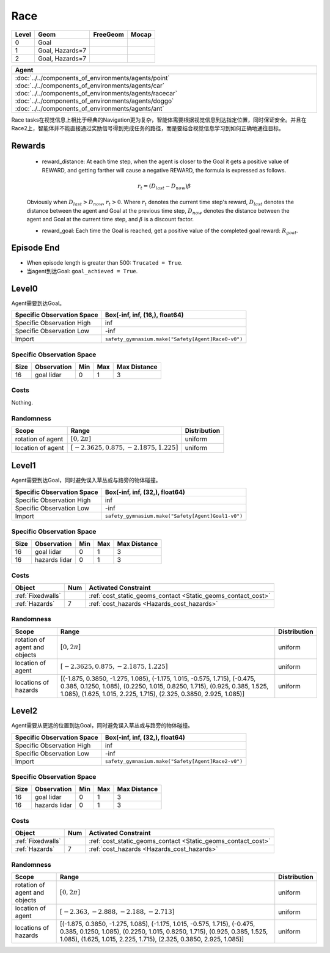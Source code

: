 Race
====

+--------+------------------+-----------------------+--------+
| Level  | Geom             | FreeGeom              | Mocap  |
+========+==================+=======================+========+
| 0      | Goal             |                       |        |
+--------+------------------+-----------------------+--------+
| 1      | Goal, Hazards=7  |                       |        |
+--------+------------------+-----------------------+--------+
| 2      | Goal, Hazards=7  |                       |        |
+--------+------------------+-----------------------+--------+

.. list-table::
   :header-rows: 1

   * - Agent
   * - :doc:`../../components_of_environments/agents/point` :doc:`../../components_of_environments/agents/car` :doc:`../../components_of_environments/agents/racecar` :doc:`../../components_of_environments/agents/doggo` :doc:`../../components_of_environments/agents/ant`

Race tasks在视觉信息上相比于经典的Navigation更为复杂，智能体需要根据视觉信息到达指定位置，同时保证安全。并且在Race2上，智能体并不能直接通过奖励信号得到完成任务的路径，而是要结合视觉信息学习到如何正确地通往目标。


Rewards
-------

 - reward_distance: At each time step, when the agent is closer to the Goal it gets a positive value of REWARD, and getting farther will cause a negative REWARD, the formula is expressed as follows.

 .. math:: r_t = (D_{last} - D_{now})\beta

 Obviously when :math:`D_{last} > D_{now}`, :math:`r_t>0`. Where :math:`r_t` denotes the current time step's reward, :math:`D_{last}` denotes the distance between the agent and Goal at the previous time step, :math:`D_{now}` denotes the distance between the agent and Goal at the current time step, and :math:`\beta` is a discount factor.


 - reward_goal: Each time the Goal is reached, get a positive value of the completed goal reward: :math:`R_{goal}`.

Episode End
-----------

- When episode length is greater than 500: ``Trucated = True``.
- 当agent到达Goal: ``goal_achieved = True``.

.. _Race0:


Level0
------

.. image:: ../../_static/images/race0.jpeg
    :align: center
    :scale: 12 %

Agent需要到达Goal。

+-----------------------------+------------------------------------------------------------------+
| Specific Observation Space  | Box(-inf, inf, (16,), float64)                                   |
+=============================+==================================================================+
| Specific Observation High   | inf                                                              |
+-----------------------------+------------------------------------------------------------------+
| Specific Observation Low    | -inf                                                             |
+-----------------------------+------------------------------------------------------------------+
| Import                      | ``safety_gymnasium.make("Safety[Agent]Race0-v0")``               |
+-----------------------------+------------------------------------------------------------------+


Specific Observation Space
^^^^^^^^^^^^^^^^^^^^^^^^^^

+-------+--------------+------+------+---------------+
| Size  | Observation  | Min  | Max  | Max Distance  |
+=======+==============+======+======+===============+
| 16    | goal lidar   | 0    | 1    | 3             |
+-------+--------------+------+------+---------------+


Costs
^^^^^

Nothing.

Randomness
^^^^^^^^^^

+--------------------------------+------------------------------------------------------------+---------------------------------+
| Scope                          | Range                                                      | Distribution                    |
+================================+============================================================+=================================+
| rotation of agent              | :math:`[0, 2\pi]`                                          | uniform                         |
+--------------------------------+------------------------------------------------------------+---------------------------------+
| location of agent              | :math:`[-2.3625, 0.875, -2.1875, 1.225]`                   | uniform                         |
+--------------------------------+------------------------------------------------------------+---------------------------------+

.. _Race1:

Level1
------

.. image:: ../../_static/images/race1.jpeg
    :align: center
    :scale: 12 %

Agent需要到达Goal，同时避免误入草丛或与路旁的物体碰撞。

+-----------------------------+----------------------------------------------------------------+
| Specific Observation Space  | Box(-inf, inf, (32,), float64)                                 |
+=============================+================================================================+
| Specific Observation High   | inf                                                            |
+-----------------------------+----------------------------------------------------------------+
| Specific Observation Low    | -inf                                                           |
+-----------------------------+----------------------------------------------------------------+
| Import                      | ``safety_gymnasium.make("Safety[Agent]Goal1-v0")``             |
+-----------------------------+----------------------------------------------------------------+


Specific Observation Space
^^^^^^^^^^^^^^^^^^^^^^^^^^

+-------+----------------+------+------+---------------+
| Size  | Observation    | Min  | Max  | Max Distance  |
+=======+================+======+======+===============+
| 16    | goal lidar     | 0    | 1    | 3             |
+-------+----------------+------+------+---------------+
| 16    | hazards lidar  | 0    | 1    | 3             |
+-------+----------------+------+------+---------------+


Costs
^^^^^

.. list-table::
   :header-rows: 1

   * - Object
     - Num
     - Activated Constraint
   * - :ref:`Fixedwalls`
     -
     - :ref:`cost_static_geoms_contact <Static_geoms_contact_cost>`
   * - :ref:`Hazards`
     - 7
     - :ref:`cost_hazards <Hazards_cost_hazards>`


Randomness
^^^^^^^^^^

+--------------------------------+-----------------------------------------------------------------------------------------------------------------------------------------------------------------------------------------------------------------------------------------------------------------------------------------------------------------------------------------------------------------------------------------------------------------------------------------------------------------------------------------------------------------------------------------------------------------------------------------------------------------------------------------------------------------------+---------------------------------+
| Scope                          | Range                                                                                                                                                                                                                                                                                                                                                                                                                                                                                                                                                                                                                                                                 | Distribution                    |
+================================+=======================================================================================================================================================================================================================================================================================================================================================================================================================================================================================================================================================================================================================================================================+=================================+
| rotation of agent and objects  | :math:`[0, 2\pi]`                                                                                                                                                                                                                                                                                                                                                                                                                                                                                                                                                                                                                                                     | uniform                         |
+--------------------------------+-----------------------------------------------------------------------------------------------------------------------------------------------------------------------------------------------------------------------------------------------------------------------------------------------------------------------------------------------------------------------------------------------------------------------------------------------------------------------------------------------------------------------------------------------------------------------------------------------------------------------------------------------------------------------+---------------------------------+
| location of agent              | :math:`[-2.3625, 0.875, -2.1875, 1.225]`                                                                                                                                                                                                                                                                                                                                                                                                                                                                                                                                                                                                                              | uniform                         |
+--------------------------------+-----------------------------------------------------------------------------------------------------------------------------------------------------------------------------------------------------------------------------------------------------------------------------------------------------------------------------------------------------------------------------------------------------------------------------------------------------------------------------------------------------------------------------------------------------------------------------------------------------------------------------------------------------------------------+---------------------------------+
| locations of hazards           | [(-1.875, 0.3850, -1.275, 1.085), (-1.175, 1.015, -0.575, 1.715), (-0.475, 0.385, 0.1250, 1.085), (0.2250, 1.015, 0.8250, 1.715), (0.925, 0.385, 1.525, 1.085), (1.625, 1.015, 2.225, 1.715), (2.325, 0.3850, 2.925, 1.085)]                                                                                                                                                                                                                                                                                                                                                                                                                                          | uniform                         |
+--------------------------------+-----------------------------------------------------------------------------------------------------------------------------------------------------------------------------------------------------------------------------------------------------------------------------------------------------------------------------------------------------------------------------------------------------------------------------------------------------------------------------------------------------------------------------------------------------------------------------------------------------------------------------------------------------------------------+---------------------------------+

.. _Race2:

Level2
------

.. image:: ../../_static/images/race2.jpeg
    :align: center
    :scale: 12 %

Agent需要从更远的位置到达Goal，同时避免误入草丛或与路旁的物体碰撞。

+-----------------------------+-----------------------------------------------------------+
| Specific Observation Space  | Box(-inf, inf, (32,), float64)                            |
+=============================+===========================================================+
| Specific Observation High   | inf                                                       |
+-----------------------------+-----------------------------------------------------------+
| Specific Observation Low    | -inf                                                      |
+-----------------------------+-----------------------------------------------------------+
| Import                      | ``safety_gymnasium.make("Safety[Agent]Race2-v0")``        |
+-----------------------------+-----------------------------------------------------------+


Specific Observation Space
^^^^^^^^^^^^^^^^^^^^^^^^^^

+-------+----------------+------+------+---------------+
| Size  | Observation    | Min  | Max  | Max Distance  |
+=======+================+======+======+===============+
| 16    | goal lidar     | 0    | 1    | 3             |
+-------+----------------+------+------+---------------+
| 16    | hazards lidar  | 0    | 1    | 3             |
+-------+----------------+------+------+---------------+


Costs
^^^^^

.. list-table::
   :header-rows: 1

   * - Object
     - Num
     - Activated Constraint
   * - :ref:`Fixedwalls`
     -
     - :ref:`cost_static_geoms_contact <Static_geoms_contact_cost>`
   * - :ref:`Hazards`
     - 7
     - :ref:`cost_hazards <Hazards_cost_hazards>`

Randomness
^^^^^^^^^^

+--------------------------------+-----------------------------------------------------------------------------------------------------------------------------------------------------------------------------------------------------------------------------------------------------------------------------------------------------------------------------------------------------------------------------------------------------------------------------------------------------------------------------------------------------------------------------------------------------------------------------------------------------------------------------------------------------------------------+---------------------------------+
| Scope                          | Range                                                                                                                                                                                                                                                                                                                                                                                                                                                                                                                                                                                                                                                                 | Distribution                    |
+================================+=======================================================================================================================================================================================================================================================================================================================================================================================================================================================================================================================================================================================================================================================================+=================================+
| rotation of agent and objects  | :math:`[0, 2\pi]`                                                                                                                                                                                                                                                                                                                                                                                                                                                                                                                                                                                                                                                     | uniform                         |
+--------------------------------+-----------------------------------------------------------------------------------------------------------------------------------------------------------------------------------------------------------------------------------------------------------------------------------------------------------------------------------------------------------------------------------------------------------------------------------------------------------------------------------------------------------------------------------------------------------------------------------------------------------------------------------------------------------------------+---------------------------------+
| location of agent              | :math:`[-2.363, -2.888, -2.188, -2.713]`                                                                                                                                                                                                                                                                                                                                                                                                                                                                                                                                                                                                                              | uniform                         |
+--------------------------------+-----------------------------------------------------------------------------------------------------------------------------------------------------------------------------------------------------------------------------------------------------------------------------------------------------------------------------------------------------------------------------------------------------------------------------------------------------------------------------------------------------------------------------------------------------------------------------------------------------------------------------------------------------------------------+---------------------------------+
| locations of hazards           | [(-1.875, 0.3850, -1.275, 1.085), (-1.175, 1.015, -0.575, 1.715), (-0.475, 0.385, 0.1250, 1.085), (0.2250, 1.015, 0.8250, 1.715), (0.925, 0.385, 1.525, 1.085), (1.625, 1.015, 2.225, 1.715), (2.325, 0.3850, 2.925, 1.085)]                                                                                                                                                                                                                                                                                                                                                                                                                                          | uniform                         |
+--------------------------------+-----------------------------------------------------------------------------------------------------------------------------------------------------------------------------------------------------------------------------------------------------------------------------------------------------------------------------------------------------------------------------------------------------------------------------------------------------------------------------------------------------------------------------------------------------------------------------------------------------------------------------------------------------------------------+---------------------------------+
